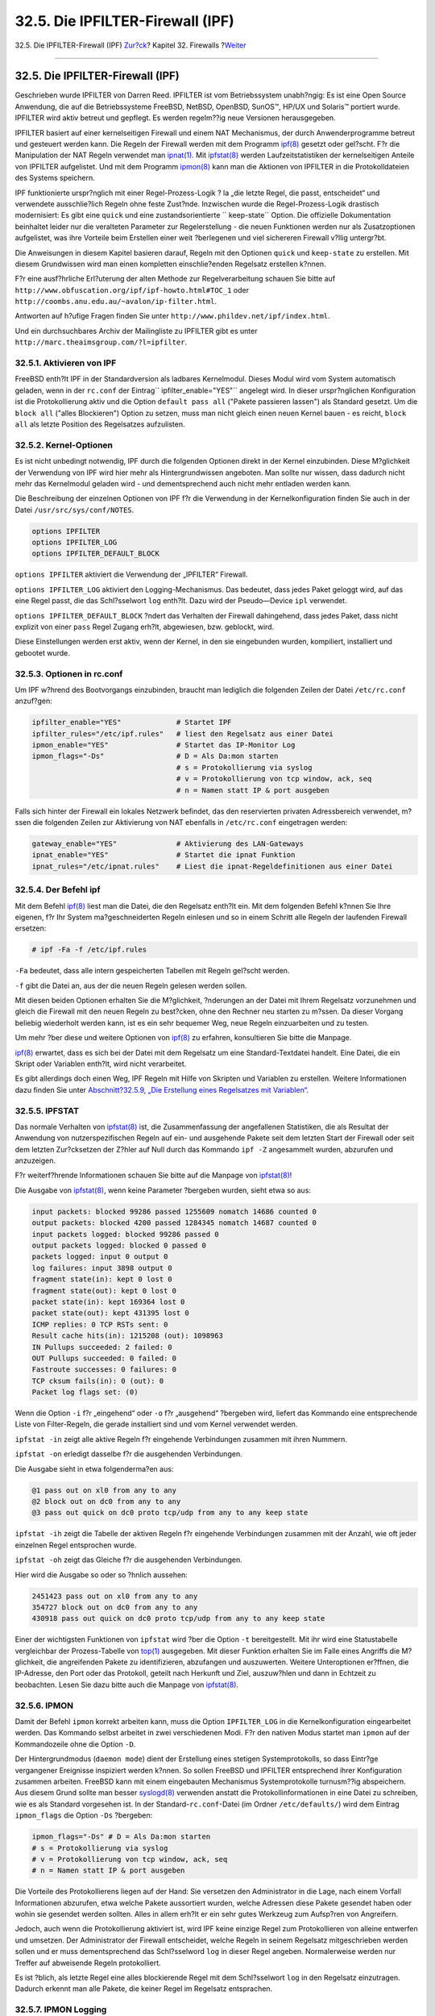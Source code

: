 =================================
32.5. Die IPFILTER-Firewall (IPF)
=================================

.. raw:: html

   <div class="navheader">

32.5. Die IPFILTER-Firewall (IPF)
`Zur?ck <firewalls-pf.html>`__?
Kapitel 32. Firewalls
?\ `Weiter <firewalls-ipfw.html>`__

--------------

.. raw:: html

   </div>

.. raw:: html

   <div class="sect1">

.. raw:: html

   <div class="titlepage" xmlns="">

.. raw:: html

   <div>

.. raw:: html

   <div>

32.5. Die IPFILTER-Firewall (IPF)
---------------------------------

.. raw:: html

   </div>

.. raw:: html

   </div>

.. raw:: html

   </div>

Geschrieben wurde IPFILTER von Darren Reed. IPFILTER ist vom
Betriebssystem unabh?ngig: Es ist eine Open Source Anwendung, die auf
die Betriebssysteme FreeBSD, NetBSD, OpenBSD, SunOS™, HP/UX und Solaris™
portiert wurde. IPFILTER wird aktiv betreut und gepflegt. Es werden
regelm??ig neue Versionen herausgegeben.

IPFILTER basiert auf einer kernelseitigen Firewall und einem NAT
Mechanismus, der durch Anwenderprogramme betreut und gesteuert werden
kann. Die Regeln der Firewall werden mit dem Programm
`ipf(8) <http://www.FreeBSD.org/cgi/man.cgi?query=ipf&sektion=8>`__
gesetzt oder gel?scht. F?r die Manipulation der NAT Regeln verwendet man
`ipnat(1) <http://www.FreeBSD.org/cgi/man.cgi?query=ipnat&sektion=1>`__.
Mit
`ipfstat(8) <http://www.FreeBSD.org/cgi/man.cgi?query=ipfstat&sektion=8>`__
werden Laufzeitstatistiken der kernelseitigen Anteile von IPFILTER
aufgelistet. Und mit dem Programm
`ipmon(8) <http://www.FreeBSD.org/cgi/man.cgi?query=ipmon&sektion=8>`__
kann man die Aktionen von IPFILTER in die Protokolldateien des Systems
speichern.

IPF funktionierte urspr?nglich mit einer Regel-Prozess-Logik ? la „die
letzte Regel, die passt, entscheidet“ und verwendete ausschlie?lich
Regeln ohne feste Zust?nde. Inzwischen wurde die Regel-Prozess-Logik
drastisch modernisiert: Es gibt eine ``quick`` und eine
zustandsorientierte ``       keep-state`` Option. Die offizielle
Dokumentation beinhaltet leider nur die veralteten Parameter zur
Regelerstellung - die neuen Funktionen werden nur als Zusatzoptionen
aufgelistet, was ihre Vorteile beim Erstellen einer weit ?berlegenen und
viel sichereren Firewall v?llig untergr?bt.

Die Anweisungen in diesem Kapitel basieren darauf, Regeln mit den
Optionen ``quick`` und ``keep-state`` zu erstellen. Mit diesem
Grundwissen wird man einen kompletten einschlie?enden Regelsatz
erstellen k?nnen.

F?r eine ausf?hrliche Erl?uterung der alten Methode zur
Regelverarbeitung schauen Sie bitte auf
``http://www.obfuscation.org/ipf/ipf-howto.html#TOC_1`` oder
``http://coombs.anu.edu.au/~avalon/ip-filter.html``.

Antworten auf h?ufige Fragen finden Sie unter
``http://www.phildev.net/ipf/index.html``.

Und ein durchsuchbares Archiv der Mailingliste zu IPFILTER gibt es unter
``http://marc.theaimsgroup.com/?l=ipfilter``.

.. raw:: html

   <div class="sect2">

.. raw:: html

   <div class="titlepage" xmlns="">

.. raw:: html

   <div>

.. raw:: html

   <div>

32.5.1. Aktivieren von IPF
~~~~~~~~~~~~~~~~~~~~~~~~~~

.. raw:: html

   </div>

.. raw:: html

   </div>

.. raw:: html

   </div>

FreeBSD enth?lt IPF in der Standardversion als ladbares Kernelmodul.
Dieses Modul wird vom System automatisch geladen, wenn in der
``rc.conf`` der Eintrag\ ``         ipfilter_enable="YES"`` angelegt
wird. In dieser urspr?nglichen Konfiguration ist die Protokollierung
aktiv und die Option ``default pass all`` ("Pakete passieren lassen")
als Standard gesetzt. Um die ``block all`` ("alles Blockieren") Option
zu setzen, muss man nicht gleich einen neuen Kernel bauen - es reicht,
``block all`` als letzte Position des Regelsatzes aufzulisten.

.. raw:: html

   </div>

.. raw:: html

   <div class="sect2">

.. raw:: html

   <div class="titlepage" xmlns="">

.. raw:: html

   <div>

.. raw:: html

   <div>

32.5.2. Kernel-Optionen
~~~~~~~~~~~~~~~~~~~~~~~

.. raw:: html

   </div>

.. raw:: html

   </div>

.. raw:: html

   </div>

Es ist nicht unbedingt notwendig, IPF durch die folgenden Optionen
direkt in der Kernel einzubinden. Diese M?glichkeit der Verwendung von
IPF wird hier mehr als Hintergrundwissen angeboten. Man sollte nur
wissen, dass dadurch nicht mehr das Kernelmodul geladen wird - und
dementsprechend auch nicht mehr entladen werden kann.

Die Beschreibung der einzelnen Optionen von IPF f?r die Verwendung in
der Kernelkonfiguration finden Sie auch in der Datei
``/usr/src/sys/conf/NOTES``.

.. code:: programlisting

    options IPFILTER
    options IPFILTER_LOG
    options IPFILTER_DEFAULT_BLOCK

``options IPFILTER`` aktiviert die Verwendung der „IPFILTER“ Firewall.

``options IPFILTER_LOG`` aktiviert den Logging-Mechanismus. Das
bedeutet, dass jedes Paket geloggt wird, auf das eine Regel passt, die
das Schl?sselwort ``log`` enth?lt. Dazu wird der Pseudo—Device ``ipl``
verwendet.

``options IPFILTER_DEFAULT_BLOCK`` ?ndert das Verhalten der Firewall
dahingehend, dass jedes Paket, dass nicht explizit von einer ``pass``
Regel Zugang erh?lt, abgewiesen, bzw. geblockt, wird.

Diese Einstellungen werden erst aktiv, wenn der Kernel, in den sie
eingebunden wurden, kompiliert, installiert und gebootet wurde.

.. raw:: html

   </div>

.. raw:: html

   <div class="sect2">

.. raw:: html

   <div class="titlepage" xmlns="">

.. raw:: html

   <div>

.. raw:: html

   <div>

32.5.3. Optionen in rc.conf
~~~~~~~~~~~~~~~~~~~~~~~~~~~

.. raw:: html

   </div>

.. raw:: html

   </div>

.. raw:: html

   </div>

Um IPF w?hrend des Bootvorgangs einzubinden, braucht man lediglich die
folgenden Zeilen der Datei ``/etc/rc.conf`` anzuf?gen:

.. code:: programlisting

    ipfilter_enable="YES"             # Startet IPF
    ipfilter_rules="/etc/ipf.rules"   # liest den Regelsatz aus einer Datei
    ipmon_enable="YES"                # Startet das IP-Monitor Log
    ipmon_flags="-Ds"                 # D = Als Da:mon starten
                                      # s = Protokollierung via syslog
                                      # v = Protokollierung von tcp window, ack, seq
                                      # n = Namen statt IP & port ausgeben
          

Falls sich hinter der Firewall ein lokales Netzwerk befindet, das den
reservierten privaten Adressbereich verwendet, m?ssen die folgenden
Zeilen zur Aktivierung von NAT ebenfalls in ``/etc/rc.conf`` eingetragen
werden:

.. code:: programlisting

    gateway_enable="YES"              # Aktivierung des LAN-Gateways
    ipnat_enable="YES"                # Startet die ipnat Funktion
    ipnat_rules="/etc/ipnat.rules"    # Liest die ipnat-Regeldefinitionen aus einer Datei
          

.. raw:: html

   </div>

.. raw:: html

   <div class="sect2">

.. raw:: html

   <div class="titlepage" xmlns="">

.. raw:: html

   <div>

.. raw:: html

   <div>

32.5.4. Der Befehl ipf
~~~~~~~~~~~~~~~~~~~~~~

.. raw:: html

   </div>

.. raw:: html

   </div>

.. raw:: html

   </div>

Mit dem Befehl
`ipf(8) <http://www.FreeBSD.org/cgi/man.cgi?query=ipf&sektion=8>`__
liest man die Datei, die den Regelsatz enth?lt ein. Mit dem folgenden
Befehl k?nnen Sie Ihre eigenen, f?r Ihr System ma?geschneiderten Regeln
einlesen und so in einem Schritt alle Regeln der laufenden Firewall
ersetzen:

.. code:: screen

    # ipf -Fa -f /etc/ipf.rules

``-Fa`` bedeutet, dass alle intern gespeicherten Tabellen mit Regeln
gel?scht werden.

``-f`` gibt die Datei an, aus der die neuen Regeln gelesen werden
sollen.

Mit diesen beiden Optionen erhalten Sie die M?glichkeit, ?nderungen an
der Datei mit Ihrem Regelsatz vorzunehmen und gleich die Firewall mit
den neuen Regeln zu best?cken, ohne den Rechner neu starten zu m?ssen.
Da dieser Vorgang beliebig wiederholt werden kann, ist es ein sehr
bequemer Weg, neue Regeln einzuarbeiten und zu testen.

Um mehr ?ber diese und weitere Optionen von
`ipf(8) <http://www.FreeBSD.org/cgi/man.cgi?query=ipf&sektion=8>`__ zu
erfahren, konsultieren Sie bitte die Manpage.

`ipf(8) <http://www.FreeBSD.org/cgi/man.cgi?query=ipf&sektion=8>`__
erwartet, dass es sich bei der Datei mit dem Regelsatz um eine
Standard-Textdatei handelt. Eine Datei, die ein Skript oder Variablen
enth?lt, wird nicht verarbeitet.

Es gibt allerdings doch einen Weg, IPF Regeln mit Hilfe von Skripten und
Variablen zu erstellen. Weitere Informationen dazu finden Sie unter
`Abschnitt?32.5.9, „Die Erstellung eines Regelsatzes mit
Variablen“ <firewalls-ipf.html#firewalls-ipf-rules-script>`__.

.. raw:: html

   </div>

.. raw:: html

   <div class="sect2">

.. raw:: html

   <div class="titlepage" xmlns="">

.. raw:: html

   <div>

.. raw:: html

   <div>

32.5.5. IPFSTAT
~~~~~~~~~~~~~~~

.. raw:: html

   </div>

.. raw:: html

   </div>

.. raw:: html

   </div>

Das normale Verhalten von
`ipfstat(8) <http://www.FreeBSD.org/cgi/man.cgi?query=ipfstat&sektion=8>`__
ist, die Zusammenfassung der angefallenen Statistiken, die als Resultat
der Anwendung von nutzerspezifischen Regeln auf ein- und ausgehende
Pakete seit dem letzten Start der Firewall oder seit dem letzten
Zur?cksetzen der Z?hler auf Null durch das Kommando ``ipf -Z``
angesammelt wurden, abzurufen und anzuzeigen.

F?r weiterf?hrende Informationen schauen Sie bitte auf die Manpage von
`ipfstat(8) <http://www.FreeBSD.org/cgi/man.cgi?query=ipfstat&sektion=8>`__!

Die Ausgabe von
`ipfstat(8) <http://www.FreeBSD.org/cgi/man.cgi?query=ipfstat&sektion=8>`__,
wenn keine Parameter ?bergeben wurden, sieht etwa so aus:

.. code:: screen

    input packets: blocked 99286 passed 1255609 nomatch 14686 counted 0
    output packets: blocked 4200 passed 1284345 nomatch 14687 counted 0
    input packets logged: blocked 99286 passed 0
    output packets logged: blocked 0 passed 0
    packets logged: input 0 output 0
    log failures: input 3898 output 0
    fragment state(in): kept 0 lost 0
    fragment state(out): kept 0 lost 0
    packet state(in): kept 169364 lost 0
    packet state(out): kept 431395 lost 0
    ICMP replies: 0 TCP RSTs sent: 0
    Result cache hits(in): 1215208 (out): 1098963
    IN Pullups succeeded: 2 failed: 0
    OUT Pullups succeeded: 0 failed: 0
    Fastroute successes: 0 failures: 0
    TCP cksum fails(in): 0 (out): 0
    Packet log flags set: (0)

Wenn die Option ``-i`` f?r „eingehend“ oder ``-o`` f?r „ausgehend“
?bergeben wird, liefert das Kommando eine entsprechende Liste von
Filter-Regeln, die gerade installiert sind und vom Kernel verwendet
werden.

``ipfstat -in`` zeigt alle aktive Regeln f?r eingehende Verbindungen
zusammen mit ihren Nummern.

``ipfstat -on`` erledigt dasselbe f?r die ausgehenden Verbindungen.

Die Ausgabe sieht in etwa folgenderma?en aus:

.. code:: screen

    @1 pass out on xl0 from any to any
    @2 block out on dc0 from any to any
    @3 pass out quick on dc0 proto tcp/udp from any to any keep state

``ipfstat -ih`` zeigt die Tabelle der aktiven Regeln f?r eingehende
Verbindungen zusammen mit der Anzahl, wie oft jeder einzelnen Regel
entsprochen wurde.

``ipfstat -oh`` zeigt das Gleiche f?r die ausgehenden Verbindungen.

Hier wird die Ausgabe so oder so ?hnlich aussehen:

.. code:: screen

    2451423 pass out on xl0 from any to any
    354727 block out on dc0 from any to any
    430918 pass out quick on dc0 proto tcp/udp from any to any keep state

Einer der wichtigsten Funktionen von ``ipfstat`` wird ?ber die Option
``-t`` bereitgestellt. Mit ihr wird eine Statustabelle vergleichbar der
Prozess-Tabelle von
`top(1) <http://www.FreeBSD.org/cgi/man.cgi?query=top&sektion=1>`__
ausgegeben. Mit dieser Funktion erhalten Sie im Falle eines Angriffs die
M?glichkeit, die angreifenden Pakete zu identifizieren, abzufangen und
auszuwerten. Weitere Unteroptionen er?ffnen, die IP-Adresse, den Port
oder das Protokoll, geteilt nach Herkunft und Ziel, auszuw?hlen und dann
in Echtzeit zu beobachten. Lesen Sie dazu bitte auch die Manpage von
`ipfstat(8) <http://www.FreeBSD.org/cgi/man.cgi?query=ipfstat&sektion=8>`__.

.. raw:: html

   </div>

.. raw:: html

   <div class="sect2">

.. raw:: html

   <div class="titlepage" xmlns="">

.. raw:: html

   <div>

.. raw:: html

   <div>

32.5.6. IPMON
~~~~~~~~~~~~~

.. raw:: html

   </div>

.. raw:: html

   </div>

.. raw:: html

   </div>

Damit der Befehl ``ipmon`` korrekt arbeiten kann, muss die Option
``IPFILTER_LOG`` in die Kernelkonfiguration eingearbeitet werden. Das
Kommando selbst arbeitet in zwei verschiedenen Modi. F?r den nativen
Modus startet man ``ipmon`` auf der Kommandozeile ohne die Option
``-D``.

Der Hintergrundmodus (``daemon mode``) dient der Erstellung eines
stetigen Systemprotokolls, so dass Eintr?ge vergangener Ereignisse
inspiziert werden k?nnen. So sollen FreeBSD und IPFILTER entsprechend
ihrer Konfiguration zusammen arbeiten. FreeBSD kann mit einem
eingebauten Mechanismus Systemprotokolle turnusm??ig abspeichern. Aus
diesem Grund sollte man besser
`syslogd(8) <http://www.FreeBSD.org/cgi/man.cgi?query=syslogd&sektion=8>`__
verwenden anstatt die Protokollinformationen in eine Datei zu schreiben,
wie es als Standard vorgesehen ist. In der Standard-\ ``rc.conf``-Datei
(im Ordner ``/etc/defaults/``) wird dem Eintrag ``ipmon_flags`` die
Option ``-Ds`` ?bergeben:

.. code:: programlisting

    ipmon_flags="-Ds" # D = Als Da:mon starten
    # s = Protokollierung via syslog
    # v = Protokollierung von tcp window, ack, seq
    # n = Namen statt IP & port ausgeben

Die Vorteile des Protokollierens liegen auf der Hand: Sie versetzen den
Administrator in die Lage, nach einem Vorfall Informationen abzurufen,
etwa welche Pakete aussortiert wurden, welche Adressen diese Pakete
gesendet haben oder wohin sie gesendet werden sollten. Alles in allem
erh?lt er ein sehr gutes Werkzeug zum Aufsp?ren von Angreifern.

Jedoch, auch wenn die Protokollierung aktiviert ist, wird IPF keine
einzige Regel zum Protokollieren von alleine entwerfen und umsetzen. Der
Administrator der Firewall entscheidet, welche Regeln in seinem
Regelsatz mitgeschrieben werden sollen und er muss dementsprechend das
Schl?sselword ``log`` in dieser Regel angeben. Normalerweise werden nur
Treffer auf abweisende Regeln protokolliert.

Es ist ?blich, als letzte Regel eine alles blockierende Regel mit dem
Schl?sselwort ``log`` in den Regelsatz einzutragen. Dadurch erkennt man
alle Pakete, die keiner Regel im Regelsatz entsprachen.

.. raw:: html

   </div>

.. raw:: html

   <div class="sect2">

.. raw:: html

   <div class="titlepage" xmlns="">

.. raw:: html

   <div>

.. raw:: html

   <div>

32.5.7. IPMON Logging
~~~~~~~~~~~~~~~~~~~~~

.. raw:: html

   </div>

.. raw:: html

   </div>

.. raw:: html

   </div>

Syslogd verwendet seine eigene Methode zum Sortieren der gesammtelten
Protokolldaten - spezielle Gruppierungen namens „facility“ und „level“.
IPMON verwendet im ``daemon``-Modus als „facility“ den Wert
``security``. Die folgenden „level“ k?nnen f?r eine genauere Trennung
der Protokolldaten verwendet werden:

.. code:: screen

    LOG_INFO - Alle zu protokollierenden Pakete
    LOG_NOTICE - Protokollierte Pakete, die passieren durften
    LOG_WARNING - Protokollierte Pakete, die blockiert wurden
    LOG_ERR - Protokollierte Pakete, deren Headerdaten nicht komplett vorlagen

Damit IPFILTER angewiesen werden kann, alle Protokolldaten in die Datei
``/var/log/ipfilter.log`` zu schreiben, muss diese erst erstellt werden.
Folgendes Kommando ?bernimmt diese Aufgabe:

.. code:: screen

    # touch /var/log/ipfilter.log

Die Funktionen von
`syslogd(8) <http://www.FreeBSD.org/cgi/man.cgi?query=syslogd&sektion=8>`__
werden durch Definition in der Datei ``/etc/syslog.conf`` gesteuert. In
dieser Datei kann sehr weitl?fig eingestellt werden, wie syslog mit den
Systemnachrichten umgehen soll, die ihm von Anwendungen wie IPF
?bergeben werden.

F?gen Sie folgende Definition in die Datei ``/etc/syslog.conf`` ein, um
die Protokollierung f?r IPF via ``syslog`` zu aktivieren:

.. code:: programlisting

    security.* /var/log/ipfilter.log

``security.*`` bedeutet, dass alle Nachrichten der Klasse ``security.*``
am angegebenen Ort (hier eine Datei) geschrieben werden sollen.

Um ?nderungen an der Datei ``/etc/syslog.conf`` zu aktivieren m?ssen Sie
den Rechner neu starten, oder den Befehl

.. code:: screen

    # /etc/rc.d/syslogd reload

ausf?hren.

Vergessen Sie nicht, ``/etc/newsyslog.conf`` anzupassen, damit die neuen
Protokolldateien, die eben konfiguriert wurden, auch in den
Rotationsturnus eingef?gt werden!

.. raw:: html

   </div>

.. raw:: html

   <div class="sect2">

.. raw:: html

   <div class="titlepage" xmlns="">

.. raw:: html

   <div>

.. raw:: html

   <div>

32.5.8. Die Formatierung der Logdatei
~~~~~~~~~~~~~~~~~~~~~~~~~~~~~~~~~~~~~

.. raw:: html

   </div>

.. raw:: html

   </div>

.. raw:: html

   </div>

Nachrichten, die durch ``ipmon`` erzeugt werden, bestehen aus durch
Leerstellen getrennten Datenfeldern. Folgende Felder sind in allen
Nachrichten enthalten:

.. raw:: html

   <div class="orderedlist">

#. Das Datum der Paketerstellung.

#. Die Uhrzeit der Paketerstellung in der Form ``HH:MM:SS.F``, mit
   Stunden, Minuten, Sekunden und Sekundenbruchteilen, wobei letztere
   mehrere Stellen lang sein k?nnen.

#. Der Name der Schnittstelle, die das Paket verarbeitet hat, bspw.
   ``dc0``.

#. Die Gruppe und die Nummer der angewandten Regel, bspw. ``@0:17``.

#. Die ausgef?hrte Aktion: p f?r ``passed`` (zugelassen), b f?r
   blockiert, S f?r ``short packet`` (unvollst?ndiger Header), n f?r
   ``no match`` (gar keine Regel wurde ber?hrt) und L f?r Log-Regel. Die
   Reihe, in der die Flags angezeigt werden ist: S, p, b, n, L. Ein gro?
   geschriebenes P oder B bedeutet, dass das Paket aufgrund einer
   globalen Einstellung protokolliert wurde und nicht wegen einer
   einzelnen Regel.

#. Die Adressen. Diese bestehen aus drei Feldern: Der Quelladresse mit
   Port (getrennt durch ein Komma), dem Symbol „->“ und der Zieladresse.
   Also bspw. ``209.53.15.22,80 -> 198.64.221.18,1722``.

#. ``PR`` gefolgt vom Namen eines Netzwerk-Protokolls oder dessen
   Nummer. Bspw. ``PR tcp``.

#. ``len`` gefolgt von der L?nge des Headers und der Gesamtl?nge des
   Paketes, beispielsweise ``len 20 40``.

.. raw:: html

   </div>

Wenn es sich um ein TCP-Paket handelt, wird ein weiteres Feld, beginnend
mit einem Querstrich und gefolgt von Buchstaben, die den gesetzten Flags
entsprechen, angezeigt. Lesen Sie bitte die Manpage
`ipmon(8) <http://www.FreeBSD.org/cgi/man.cgi?query=ipmon&sektion=8>`__
f?r eine Liste der Buchstaben und deren Bedeutungen.

Falls das Paket ein ICMP-Paket ist, werden zwei Felder am Ende
hinzugef?gt - das erstere ist immer „ICMP“, das zweite enth?lt die
ICMP-Nachricht und den Nachrichtentyp, getrennt durch einen
Schr?gstrich. ``ICMP 3/3`` steht beispielsweise f?r „Port nicht
erreichbar“.

.. raw:: html

   </div>

.. raw:: html

   <div class="sect2">

.. raw:: html

   <div class="titlepage" xmlns="">

.. raw:: html

   <div>

.. raw:: html

   <div>

32.5.9. Die Erstellung eines Regelsatzes mit Variablen
~~~~~~~~~~~~~~~~~~~~~~~~~~~~~~~~~~~~~~~~~~~~~~~~~~~~~~

.. raw:: html

   </div>

.. raw:: html

   </div>

.. raw:: html

   </div>

Erfahrenere IPF Anwender erstellen sich eine Datei, die die Regeln
enth?lt und gestalten diese als ein Skript, in dem Variablen verwendet
werden. Der wichtigste Vorteil besteht darin, dass man lediglich den
Wert der Variablen anpassen muss und diese, sobald das Skript gestartet
wird, durch die entsprechenden Werte ersetzt und die Regeln entsprechend
formuliert werden. In Skripten kann man so h?ufig verwendete Werte
einfach als Variable in mehreren Regeln zuweisen. Am folgenden Beispiel
soll das verdeutlicht werden.

Die Syntax dieses Skriptes ist kompatibel mit den Shells
`sh(1) <http://www.FreeBSD.org/cgi/man.cgi?query=sh&sektion=1>`__,
`csh(1) <http://www.FreeBSD.org/cgi/man.cgi?query=csh&sektion=1>`__ und
`tcsh(1) <http://www.FreeBSD.org/cgi/man.cgi?query=tcsh&sektion=1>`__.

Variablen beginnen mit einem Dollar-Zeichen: ``$Variablenname``. Im
Beispiel unten steht ``$oif`` f?r die Variable, in der der Name der
Schnittstelle abgelegt wird, ?ber die der Verkehr nach au?en erfolgt.

In Variablenzuweisungen fehlt das beginnende $-Zeichen. Alleine der Name
der Variable wird angegeben, gefolgt von einem Gleichheitszeichen, und
dem Wert, der der Variablen zugewiesen werden soll. Dieser muss in
doppelten Anf?hrungszeichen (``""``) stehen. Also folgt eine Zuweisung
dem Schema ``Variablenname = "Wert"``.

.. code:: programlisting

    ############# Start of IPF rules script ########################

    oif="dc0"            # Name der Internet-Schnittstelle
    odns="192.0.2.11"    # IP des DNS-Servers unseres ISPs
    myip="192.0.2.7"     # die statische IP, die uns der ISP zugeteilt hat
    ks="keep state"
    fks="flags S keep state"

    # Sie haben die Wahl, aus diesem Skript eine eigene
    # /etc/ipf.rules erstellen zu lassen oder es einfach
    # direkt als Skript laufen zu lassen.
    #
    # Entfernen Sie dazu das eine Kommentarzeichen
    # und kommentieren Sie die andere Zeile aus!
    #
    # 1) Diese Zeile verwenden Sie zur Erstellung von /etc/ipf.rules
    #cat > /etc/ipf.rules << EOF
    #
    # 2) Diese Zeile, wenn Sie direkt mit dem Skript arbeiten wollen
    /sbin/ipf -Fa -f - << EOF

    # Erlaubnis ausgehenden Verkehrs an den Nameserver des ISPs
    pass out quick on $oif proto tcp from any to $odns port = 53 $fks
    pass out quick on $oif proto udp from any to $odns port = 53 $ks

    # Erlaubnis ausgehenden unsicheren www-Verkehrs
    pass out quick on $oif proto tcp from $myip to any port = 80 $fks

    # Erlaubnis ausgehenden sicheren www-Verkehrs https via TLS SSL
    pass out quick on $oif proto tcp from $myip to any port = 443 $fks
    EOF
    ################## End of IPF rules script ########################

Das ist schon alles. Die Regeln selbst sind im Beispiel nicht so wichtig
- achten Sie auf die Anwendung der Variablenzuweisung am Anfang und die
Verwendung der Variablen im Skript. Falls das obige Beispiel in einer
Datei namens ``/etc/ipf.rules.script`` gespeichert wurde, k?nnen die
Regeln mit folgenden Kommando neu geladen werden:

.. code:: screen

    # sh /etc/ipf.rules.script

Es gibt ein Problem mit Regelsatz-Dateien, die Variablen verwenden: IPF
kann mit Variablen nichts anfangen - und kann derartige Skripte nicht
direkt einlesen.

Unser kleines Skript kann daher nur auf eine der beiden folgenden Weisen
verwendet werden:

.. raw:: html

   <div class="itemizedlist">

-  Entfernen Sie das Kommentarzeichen der Zeile, die mit ``cat``
   beginnt. Kommentieren Sie die Zeile aus, die mit ``/sbin/ipf``
   beginnt. Schreiben Sie die Zeile ``ipfilter_enable="YES"`` in die
   Datei ``/etc/rc.conf`` und rufen Sie dann das Skript auf, um
   ``/etc/ipf.rules`` zu erstellen oder zu erneuern.

-  Deaktivieren Sie IPFILTER in den Systemstart-Skripten, indem Sie die
   Zeile ``ipfilter_enable="NO"`` in die Datei ``/etc/rc.conf``
   eintragen (was auch der Standard-Einstellung entspricht).

   F?gen Sie ein Skript ?hnlich dem folgenden in Ihr Verzeichnis
   ``/usr/local/etc/rc.d/``. Es sinnvoll, dem Skript einen
   offensichtlichen Namen zu geben, wie etwa ``ipf.loadrules.sh``. Die
   Endung ``.sh`` ist dabei verbindlich.

   .. code:: programlisting

       #!/bin/sh
       sh /etc/ipf.rules.script

   Die Zugriffsrechte f?r die Datei, die das Skript enth?lt, m?ssen f?r
   den Eigent?mer ``root`` auf Lesen, Schreiben und Ausf?hren gesetzt
   werden.

   .. code:: screen

       # chmod 700 /usr/local/etc/rc.d/ipf.loadrules.sh

.. raw:: html

   </div>

Wenn nun Ihr System startet, werden Ihre IPF-Regeln geladen.

.. raw:: html

   </div>

.. raw:: html

   <div class="sect2">

.. raw:: html

   <div class="titlepage" xmlns="">

.. raw:: html

   <div>

.. raw:: html

   <div>

32.5.10. IPF Regels?tze
~~~~~~~~~~~~~~~~~~~~~~~

.. raw:: html

   </div>

.. raw:: html

   </div>

.. raw:: html

   </div>

Ein Regelsatz ist eine Gruppe von IPF-Regeln, die anhand der Werte eines
Netzwerkpaketes entscheiden, ob dieses Paket durchgelassen oder
blockiert wird. Der Austausch von Paketen erfolgt immer zweiseitig in
Form einer sogenannten Session. Der Regelsatz der Firewall verarbeitet
sowohl die eingehenden Pakete aus dem ?ffentlichen Internet als auch die
Pakete, die vom System als Antwort auf die Ersteren gesendet werden.
Jeder Dienst, der via TCP/IP arbeitet, zum Beispiel ``telnet``, ``www``
oder ``mail``, ist vordefiniert durch sein Protokoll und seinen
privilegierten Port, an dem er auf Anfragen wartet und reagieren kann.
Pakete, die gezielt einen Dienst ansprechen sollen, werden von einem
unprivilegierten Port des Senders an einen konkreten privilegierten Port
des Zielsystems geschickt. Alle genannten Parameter (Ports, Adressen
usw.) k?nnen als Auswahlkriterien zum erstellen von Regeln eingesetzt
werden, die Dienste erlauben oder blockieren.

IPF wurde urspr?nglich mit einer Regel-Prozess-Logik geschrieben, die
ausschlie?lich statusfreie Regeln zulie? und nach dem Prinzip „die
letzte Regel, die passt, entscheidet“ arbeitete. Mit der Zeit erhielt
IPF eine ``quick`` Option sowie ``keep-state`` Option f?r die Anwendung
von zustandsorientierten Regeln, was die Regel-Prozess-Logik signifikant
modernisierte.

Die Anweisungen in diesem Kapitel basieren auf der Verwendung von
Regeln, die diese beiden neuen Optionen verarbeiten. Dies ist das
Framework zur Entwicklung eines Firewallregelsatzes.

.. raw:: html

   <div class="warning" xmlns="">

Warnung:
~~~~~~~~

Wenn Sie mit einer Firewall arbeiten, seien Sie *sehr vorsichtig*. Durch
wenige Einstellungen k?nnen Sie sich aus Ihrem System *aussperren*. Wenn
Sie auf der sicheren Seite sein wollen, f?hren Sie die
Firewall-Konfiguration direkt am entsprechenden Ger?t aus und nicht ?ber
eine Netzwerkverbindung wie bspw. ssh.

.. raw:: html

   </div>

.. raw:: html

   </div>

.. raw:: html

   <div class="sect2">

.. raw:: html

   <div class="titlepage" xmlns="">

.. raw:: html

   <div>

.. raw:: html

   <div>

32.5.11. IPF Regel-Syntax
~~~~~~~~~~~~~~~~~~~~~~~~~

.. raw:: html

   </div>

.. raw:: html

   </div>

.. raw:: html

   </div>

Die Syntax zur Erstellung der Regeln, die hier vorgestellt wird, ist
dahingehend vereinfacht worden, dass sie ausschliesslich auf den
modernen Regelkontext, mit statusbehafteten Regeln und einer „die erste
Regel, die passt, gewinnt“-Logik, zur?ckgreift. Um alles ?ber die
veraltete Syntax zu erfahren, lesen Sie bitte die Man-Page von
`ipf(8) <http://www.FreeBSD.org/cgi/man.cgi?query=ipf&sektion=8>`__.

Ein ``#``-Zeichen markiert den Beginn eines Kommentars. Es darf nach
nach einer Regel stehen oder als erstes Zeichen einer Zeile. Leere
Zeilen werden von der Regel-Prozess-Logik ignoriert.

Regeln enthalten Schl?sselw?rter. Diese Schl?sselw?rter m?ssen in einer
bestimmten Reihenfolge von links nach rechts in einer Zeile erscheinen.
Als solche identifizierte Schl?sselw?rter werden fett wiedergegeben.
Einige Schl?sselw?rter haben Unteroptionen, die wiederum selbst
Schl?sselw?rter sein und ebenfalls weiter Unteroptionen einschlie?en
k?nnen.

*``ACTION IN-OUT OPTIONS SELECTION STATEFUL PROTO         SRC_ADDR,DST_ADDR OBJECT PORT_NUM TCP_FLAG         STATEFUL``*

*``ACTION``* = block \| pass

*``IN-OUT``* = in \| out

*``OPTIONS``* = log \| quick \| on interface-name

*``SELECTION``* = proto value \| source/destination IP \| port = number
\| flags flag-value

*``PROTO``* = tcp/udp \| udp \| tcp \| icmp

*``SRC_ADD,DST_ADDR``* = all \| from object to object

*``OBJECT``* = IP address \| any

*``PORT_NUM``* = port number

*``TCP_FLAG``* = S

*``STATEFUL``* = keep state

.. raw:: html

   <div class="sect3">

.. raw:: html

   <div class="titlepage" xmlns="">

.. raw:: html

   <div>

.. raw:: html

   <div>

32.5.11.1. ACTION
^^^^^^^^^^^^^^^^^

.. raw:: html

   </div>

.. raw:: html

   </div>

.. raw:: html

   </div>

Die „ACTION“ bestimmt, was mit dem Paket passieren soll, wenn der Rest
der Regel zutrifft. Dieser Teil muss f?r jede Regel angegeben werden.

Das Schl?sselwort ``block`` gibt an, dass das Paket verfallen soll, wenn
die Auswahlparameter zutreffen.

Das Schl?sselwort ``pass`` gibt an, dass das Paket durch die Firewall
durchgelassen werden soll, wenn die Auswahlparameter zutreffen.

.. raw:: html

   </div>

.. raw:: html

   <div class="sect3">

.. raw:: html

   <div class="titlepage" xmlns="">

.. raw:: html

   <div>

.. raw:: html

   <div>

32.5.11.2. IN-OUT
^^^^^^^^^^^^^^^^^

.. raw:: html

   </div>

.. raw:: html

   </div>

.. raw:: html

   </div>

Ebenfalls verbindlich ist die Angabe, welchen Teil der Verbindung, Ein-
oder Ausgang, die Regel beeinflussen soll. Das n?chste Schl?sselwort
muss daher entweder ``in``, f?r eingehend, oder ``out``, f?r ausgehend,
lauten - oder die Regel wird aufgrund eines Syntaxfehlers nicht
umgesetzt.

``in`` bedeutet, dass diese Regel auf eingehende Pakete angewendet wird,
die gerade an der dem ?ffentlichen Internet zugewandten Schnittstelle
empfangen wurden.

``out`` bedeutet, das diese Regel auf ausgehende Pakete angewendet wird,
also Pakete die gerade gesendet werden und deren Zieladresse im
?ffentlichen Internet liegt.

.. raw:: html

   </div>

.. raw:: html

   <div class="sect3">

.. raw:: html

   <div class="titlepage" xmlns="">

.. raw:: html

   <div>

.. raw:: html

   <div>

32.5.11.3. OPTIONS
^^^^^^^^^^^^^^^^^^

.. raw:: html

   </div>

.. raw:: html

   </div>

.. raw:: html

   </div>

.. raw:: html

   <div class="note" xmlns="">

Anmerkung:
~~~~~~~~~~

Die Optionen m?ssen in der hier aufgef?hrten Reihenfolge verwendet
werden.

.. raw:: html

   </div>

``log`` bestimmt, dass die Kopfdaten des Paketes an die
Systemschnittstelle
`ipl(4) <http://www.FreeBSD.org/cgi/man.cgi?query=ipl&sektion=4>`__
geschrieben werden sollen. Genaueres dazu weiter unten im Abschnitt
LOGGING.

``quick`` bestimmt, dass, *wenn* die Auswahlkriterien der Regel auf das
Paket zutreffen, keine weiteren Regeln ausgewertet werden. So vermeidet
man das Abarbeiten des gesamten Regelsatzes. Diese Option ist eine
verbindliche Vorraussetzung der modernen Regel-Prozess-Logik.

``on`` bestimmt den Namen der Schnittstelle, der als Auswahlkriterium
hinzugef?gt werden soll. Die Namen aller verf?gbaren Schnittstellen
werden durch den Befehl
`ifconfig(8) <http://www.FreeBSD.org/cgi/man.cgi?query=ifconfig&sektion=8>`__
angezeigt. wenn man diese Option verwendet, passt die Regeln nur auf
Pakete, die durch diese Schnittstelle empfangen (``in``) oder gesendet
(``out``) wurden. F?r die modernisierte Regel-Prozess-Logik ist die
Verwendung dieser Option verbindlich.

Wenn ein Paket protokolliert wird, werden die Kopfdaten in die
Pseudo-Schnittstelle
`ipl(4) <http://www.FreeBSD.org/cgi/man.cgi?query=ipl&sektion=4>`__
geschrieben. Folgende Parameter k?nnen zus?tzlich ?bergeben werden,
m?ssen dazu aber direkt nach dem Schl?sselwort ``log`` und in gleicher
Reihenfolge stehen:

``body`` bestimmt, dass die ersten 128 Bytes des Paketinhaltes
zus?tzlich zu den Kopfdaten protokolliert werden.

``first`` trifft nur zu, wenn das Schl?sselwort ``log`` zusammen mit
``keep-state`` verwendet wird. Es bestimmt, dass nur das ausl?sende
Paket protokolliert wird und nicht jedes weitere Paket, dass von der
gespeicherten Status-Regel betroffen ist.

.. raw:: html

   </div>

.. raw:: html

   <div class="sect3">

.. raw:: html

   <div class="titlepage" xmlns="">

.. raw:: html

   <div>

.. raw:: html

   <div>

32.5.11.4. SELECTION
^^^^^^^^^^^^^^^^^^^^

.. raw:: html

   </div>

.. raw:: html

   </div>

.. raw:: html

   </div>

Die Schl?sselw?rter, die in diesem Abschnitt vorgestellt werden, dienen
zur Beschreibung von Attributen, anhand derer gepr?ft und entschieden
wird, ob eine Regel zutrifft oder nicht. Es gibt ein Schl?sselwort, und
das hat mehrere Optionen, von denen eine ausgew?hlt werden muss. Die
folgenden allgemeinen Attribute k?nnen beliebig zum Erstellen einer
Regel verwendet werden, allerdings nur in der vorgestellten Reihenfolge:

.. raw:: html

   </div>

.. raw:: html

   <div class="sect3">

.. raw:: html

   <div class="titlepage" xmlns="">

.. raw:: html

   <div>

.. raw:: html

   <div>

32.5.11.5. PROTO
^^^^^^^^^^^^^^^^

.. raw:: html

   </div>

.. raw:: html

   </div>

.. raw:: html

   </div>

``proto`` ist das Schl?sselwort f?r das im Paket angewendete Protokoll.
Als Option ein Protokoll aus Auswahlkriterium ?bergeben. Diese Option
ist verbindlich, wenn man die moderne Regel-Prozess-Logik verwendet.

``tcp/udp | udp | tcp | icmp`` oder irgendein Protokollname, der in der
Datei ``/etc/protocols`` zu finden ist, kann ?bergeben werden. Au?erdem
kann das Schl?sselwort ``tcp/udp`` verwendet werden, wenn sowohl TCP als
auch UDP von der Regel betroffen sein sollen. Dieses Schl?sselwort wurde
eingef?hrt, um Duplikate sonst identischer Regeln zu vermeiden.

.. raw:: html

   </div>

.. raw:: html

   <div class="sect3">

.. raw:: html

   <div class="titlepage" xmlns="">

.. raw:: html

   <div>

.. raw:: html

   <div>

32.5.11.6. SRC\_ADDR/DST\_ADDR
^^^^^^^^^^^^^^^^^^^^^^^^^^^^^^

.. raw:: html

   </div>

.. raw:: html

   </div>

.. raw:: html

   </div>

Das Schl?sselwort ``all`` ist ein Synonym f?r „from any to any“ ohne
weitere Auswahlkriterien.

``from src to dst``: Die Schl?sselw?rter ``from`` und ``to`` dienen zur
Angabe von Quelle und Ziel in Form von IP-Adressen oder -Bereichen.
Innerhalb einer Regel muss immer beides angegeben werden. Statt einer
Adresse kann auch das Schl?sselwort ``any`` ?bergeben werden, das f?r
jede beliebige IP-Adresse steht. Zum Beispiel: ``from any to any`` oder
``from 0.0.0.0/0 to any`` oder ``from any to 0.0.0.0/0`` oder
``from 0.0.0.0 to any`` oder ``from any to 0.0.0.0`` bedeuten alle das
Gleiche.

IP-Bereiche k?nnen nur in der CIDR-Notation angegeben werden. Der Port
`net-mgmt/ipcalc <http://www.freebsd.org/cgi/url.cgi?ports/net-mgmt/ipcalc/pkg-descr>`__
hilft Ihnen bei der Berechnung der richtigen Angaben. Weiterf?hrende
Informationen zu CIDR finden Sie auf der Webseite von
```ipcalc`` <http://www.rfc-editor.org/rfc/rfc1519.txt>`__.

.. raw:: html

   </div>

.. raw:: html

   <div class="sect3">

.. raw:: html

   <div class="titlepage" xmlns="">

.. raw:: html

   <div>

.. raw:: html

   <div>

32.5.11.7. PORT
^^^^^^^^^^^^^^^

.. raw:: html

   </div>

.. raw:: html

   </div>

.. raw:: html

   </div>

Wenn ein Port als Auswahlkriterium ?bergeben wurde, bei Quelle und/oder
Ziel, wird er nur bei TCP und UDP Paketen verwendet. Angegeben werden
kann entweder die Portnummer oder der Dienstname aus ``/etc/services``.
Die Verwendung der Portoption mit dem ``to``-Objekt ist verbindlich f?r
die Verwendung der modernisierten Regel-Prozess-Logik. Ein Beispiel f?r
die Filterung Paketen von allen Quell-IPs mit beliebiger Portnummer auf
beliebige Ziel-IPs mit der Portnummer 80 (dem ``www``-Port):
``from any to any port = 80``.

Einfache Portvergleiche k?nnen auf verschiedenen Wegen erfolgen. Mehrere
Vergleichsoperatoren stehen daf?r zur Verf?gung. Genauso k?nnen Bereiche
angegeben werden.

port "=" \| "!=" \| "<" \| ">" \| "<=" \| ">=" \| "eq" \| "ne" \| "lt"
\| "gt" \| "le" \| "ge".

Um einen Bereich anzugeben: port "<>" \| "><"

.. raw:: html

   <div class="warning" xmlns="">

Warnung:
~~~~~~~~

Genau wie die Trefferspezifikation f?r Quelle und Ziel sind auch die
beiden folgenden Parameter obligatorisch bei der Verwendung der modernen
Regel-Prozess-Logik.

.. raw:: html

   </div>

.. raw:: html

   </div>

.. raw:: html

   <div class="sect3">

.. raw:: html

   <div class="titlepage" xmlns="">

.. raw:: html

   <div>

.. raw:: html

   <div>

32.5.11.8. TCP\_FLAG
^^^^^^^^^^^^^^^^^^^^

.. raw:: html

   </div>

.. raw:: html

   </div>

.. raw:: html

   </div>

Flags spielen nur beim Filtern von TCP eine Rolle. Die Buchstaben
entsprechen jeweils einem m?glichen Flag, dass in den Kopfdaten der
TCP-Pakete geprueft werden soll.

Die moderne Regel-Prozess-Logik verwendet den Parameter ``flags S`` um
eine Anfrage zum Start einer TCP-Session zu identifizieren.

.. raw:: html

   </div>

.. raw:: html

   <div class="sect3">

.. raw:: html

   <div class="titlepage" xmlns="">

.. raw:: html

   <div>

.. raw:: html

   <div>

32.5.11.9. STATEFUL
^^^^^^^^^^^^^^^^^^^

.. raw:: html

   </div>

.. raw:: html

   </div>

.. raw:: html

   </div>

``keep state`` zeigt bei einer Passage-Regel an, dass f?r alle Pakete,
die die Selektion erfolgreich durchlaufen, ``Stateful Filtering``
eingerichtet werden soll.

.. raw:: html

   <div class="note" xmlns="">

Anmerkung:
~~~~~~~~~~

Diese Option ist obligatorisch f?r die Verwendung der modernen
Prozess-Regel-Logik.

.. raw:: html

   </div>

.. raw:: html

   </div>

.. raw:: html

   </div>

.. raw:: html

   <div class="sect2">

.. raw:: html

   <div class="titlepage" xmlns="">

.. raw:: html

   <div>

.. raw:: html

   <div>

32.5.12. Stateful Filtering
~~~~~~~~~~~~~~~~~~~~~~~~~~~

.. raw:: html

   </div>

.. raw:: html

   </div>

.. raw:: html

   </div>

Stateful filtering treats traffic as a bi-directional exchange of
packets comprising a session conversation. When activated, keep-state
dynamically generates internal rules for each anticipated packet being
exchanged during the bi-directional session conversation. It has
sufficient matching capabilities to determine if the session
conversation between the originating sender and the destination are
following the valid procedure of bi-directional packet exchange. Any
packets that do not properly fit the session conversation template are
automatically rejected as impostors.

Keep state will also allow ICMP packets related to a TCP or UDP session
through. So if you get ICMP type 3 code 4 in response to some web
surfing allowed out by a keep state rule, they will be automatically
allowed in. Any packet that IPF can be certain is part of an active
session, even if it is a different protocol, will be let in.

What happens is:

Packets destined to go out through the interface connected to the public
Internet are first checked against the dynamic state table. If the
packet matches the next expected packet comprising an active session
conversation, then it exits the firewall and the state of the session
conversation flow is updated in the dynamic state table. Packets that do
not belong to an already active session, are simply checked against the
outbound ruleset.

Packets coming in from the interface connected to the public Internet
are first checked against the dynamic state table. If the packet matches
the next expected packet comprising an active session conversation, then
it exits the firewall and the state of the session conversation flow is
updated in the dynamic state table. Packets that do not belong to an
already active session, are simply checked against the inbound ruleset.

When the conversation completes it is removed from the dynamic state
table.

Stateful filtering allows you to focus on blocking/passing new sessions.
If the new session is passed, all its subsequent packets will be allowed
through automatically and any impostors automatically rejected. If a new
session is blocked, none of its subsequent packets will be allowed
through. Stateful filtering has technically advanced matching abilities
capable of defending against the flood of different attack methods
currently employed by attackers.

.. raw:: html

   </div>

.. raw:: html

   <div class="sect2">

.. raw:: html

   <div class="titlepage" xmlns="">

.. raw:: html

   <div>

.. raw:: html

   <div>

32.5.13. Inclusive Ruleset Example
~~~~~~~~~~~~~~~~~~~~~~~~~~~~~~~~~~

.. raw:: html

   </div>

.. raw:: html

   </div>

.. raw:: html

   </div>

The following ruleset is an example of how to code a very secure
inclusive type of firewall. An inclusive firewall only allows services
matching ``pass`` rules through, and blocks all others by default.
Firewalls intended to protect other machines, also called „network
firewalls“, should have at least two interfaces, which are generally
configured to trust one side (the LAN) and not the other (the public
Internet). Alternatively, a firewall might be configured to protect only
the system it is running on—this is called a „host based firewall“, and
is particularly appropriate for servers on an untrusted network.

All UNIX? flavored systems including FreeBSD are designed to use
interface ``lo0`` and IP address ``127.0.0.1`` for internal
communication within the operating system. The firewall rules must
contain rules to allow free unmolested movement of these special
internally used packets.

The interface which faces the public Internet is the one to place the
rules that authorize and control access of the outbound and inbound
connections. This can be your user PPP ``tun0`` interface or your NIC
that is connected to your DSL or cable modem.

In cases where one or more NICs are cabled to private network segments,
those interfaces may require rules to allow packets originating from
those LAN interfaces transit to each other and/or to the outside
(Internet).

The rules should be organized into three major sections: first trusted
interfaces, then the public interface outbound, and last the public
untrusted interface inbound.

The rules in each of the public interface sections should have the most
frequently matched rules placed before less commonly matched rules, with
the last rule in the section blocking and logging all packets on that
interface and direction.

The Outbound section in the following ruleset only contains ``pass``
rules which contain selection values that uniquely identify the service
that is authorized for public Internet access. All the rules have the
``quick``, ``on``, ``proto``, ``port``, and ``keep state`` options set.
The ``proto     tcp`` rules have the ``flag`` option included to
identify the session start request as the triggering packet to activate
the stateful facility.

The Inbound section has all the blocking of undesirable packets first,
for two different reasons. The first is that malicious packets may be
partial matches for legitimate traffic. These packets have to be
discarded rather than allowed in, based on their partial matches against
``allow`` rules. The second reason is that known and uninteresting
rejects may be blocked silently, rather than being caught and logged by
the last rules in the section. The final rule in each section, blocks
and logs all packets and can be used to create the legal evidence needed
to prosecute the people who are attacking your system.

Another thing that should be taken care of, is to ensure there is no
response returned for any of the undesirable traffic. Invalid packets
should just get dropped and vanish. This way the attacker has no
knowledge if his packets have reached your system. The less the
attackers can learn about your system, the more time they must invest
before actually doing something bad. Rules that include a ``log first``
option, will only log the event the first time they are triggered. This
option is included in the sample ``nmap OS fingerprint`` rule. The
`security/nmap <http://www.freebsd.org/cgi/url.cgi?ports/security/nmap/pkg-descr>`__
utility is commonly used by attackers who attempt to identify the
operating system of your server.

Any time there are logged messages on a rule with the ``log first``
option, an ``ipfstat -hio`` command should be executed to evaluate how
many times the rule has actually matched. Large number of matches
usually indicate that the system is being flooded (i.e.: under attack).

The ``/etc/services`` file may be used to lookup unknown port numbers.
Alternatively, visit
``http://en.wikipedia.org/wiki/List_of_TCP_and_UDP_port_numbers`` and do
a port number lookup to find the purpose of a particular port number.

Check out this link for port numbers used by Trojans
``http://www.sans.org/security-resources/idfaq/oddports.php``.

The following ruleset creates a complete and very secure ``inclusive``
type of firewall ruleset that has been tested on production systems. It
can be easily modified for your own system. Just comment out any
``pass`` rules for services that should not be authorized.

To avoid logging unwanted messages, just add a ``block`` rule in the
inbound section.

The ``dc0`` interface name has to be changed in every rule to the real
interface name of the NIC card that connects your system to the public
Internet. For user PPP it would be ``tun0``.

Add the following statements to ``/etc/ipf.rules``:

.. code:: programlisting

    #################################################################
    # No restrictions on Inside LAN Interface for private network
    # Not needed unless you have LAN
    #################################################################

    #pass out quick on xl0 all
    #pass in quick on xl0 all

    #################################################################
    # No restrictions on Loopback Interface
    #################################################################
    pass in quick on lo0 all
    pass out quick on lo0 all

    #################################################################
    # Interface facing Public Internet (Outbound Section)
    # Match session start requests originating from behind the
    # firewall on the private network
    # or from this gateway server destined for the public Internet.
    #################################################################

    # Allow out access to my ISP's Domain name server.
    # xxx must be the IP address of your ISP's DNS.
    # Dup these lines if your ISP has more than one DNS server
    # Get the IP addresses from /etc/resolv.conf file
    pass out quick on dc0 proto tcp from any to xxx port = 53 flags S keep state
    pass out quick on dc0 proto udp from any to xxx port = 53 keep state

    # Allow out access to my ISP's DHCP server for cable or DSL networks.
    # This rule is not needed for 'user ppp' type connection to the
    # public Internet, so you can delete this whole group.
    # Use the following rule and check log for IP address.
    # Then put IP address in commented out rule & delete first rule
    pass out log quick on dc0 proto udp from any to any port = 67 keep state
    #pass out quick on dc0 proto udp from any to z.z.z.z port = 67 keep state


    # Allow out non-secure standard www function
    pass out quick on dc0 proto tcp from any to any port = 80 flags S keep state

    # Allow out secure www function https over TLS SSL
    pass out quick on dc0 proto tcp from any to any port = 443 flags S keep state

    # Allow out send & get email function
    pass out quick on dc0 proto tcp from any to any port = 110 flags S keep state
    pass out quick on dc0 proto tcp from any to any port = 25 flags S keep state

    # Allow out Time
    pass out quick on dc0 proto tcp from any to any port = 37 flags S keep state

    # Allow out nntp news
    pass out quick on dc0 proto tcp from any to any port = 119 flags S keep state

    # Allow out gateway & LAN users' non-secure FTP ( both passive & active modes)
    # This function uses the IPNAT built in FTP proxy function coded in
    # the nat rules file to make this single rule function correctly.
    # If you want to use the pkg_add command to install application packages
    # on your gateway system you need this rule.
    pass out quick on dc0 proto tcp from any to any port = 21 flags S keep state

    # Allow out ssh/sftp/scp (telnet/rlogin/FTP replacements)
    # This function is using SSH (secure shell)
    pass out quick on dc0 proto tcp from any to any port = 22 flags S keep state

    # Allow out insecure Telnet
    pass out quick on dc0 proto tcp from any to any port = 23 flags S keep state

    # Allow out FreeBSD CVSup
    pass out quick on dc0 proto tcp from any to any port = 5999 flags S keep state

    # Allow out ping to public Internet
    pass out quick on dc0 proto icmp from any to any icmp-type 8 keep state

    # Allow out whois from LAN to public Internet
    pass out quick on dc0 proto tcp from any to any port = 43 flags S keep state

    # Block and log only the first occurrence of everything
    # else that's trying to get out.
    # This rule implements the default block
    block out log first quick on dc0 all

    #################################################################
    # Interface facing Public Internet (Inbound Section)
    # Match packets originating from the public Internet
    # destined for this gateway server or the private network.
    #################################################################

    # Block all inbound traffic from non-routable or reserved address spaces
    block in quick on dc0 from 192.168.0.0/16 to any    #RFC 1918 private IP
    block in quick on dc0 from 172.16.0.0/12 to any     #RFC 1918 private IP
    block in quick on dc0 from 10.0.0.0/8 to any        #RFC 1918 private IP
    block in quick on dc0 from 127.0.0.0/8 to any       #loopback
    block in quick on dc0 from 0.0.0.0/8 to any         #loopback
    block in quick on dc0 from 169.254.0.0/16 to any    #DHCP auto-config
    block in quick on dc0 from 192.0.2.0/24 to any      #reserved for docs
    block in quick on dc0 from 204.152.64.0/23 to any   #Sun cluster interconnect
    block in quick on dc0 from 224.0.0.0/3 to any       #Class D & E multicast

    ##### Block a bunch of different nasty things. ############
    # That I do not want to see in the log

    # Block frags
    block in quick on dc0 all with frags

    # Block short tcp packets
    block in quick on dc0 proto tcp all with short

    # block source routed packets
    block in quick on dc0 all with opt lsrr
    block in quick on dc0 all with opt ssrr

    # Block nmap OS fingerprint attempts
    # Log first occurrence of these so I can get their IP address
    block in log first quick on dc0 proto tcp from any to any flags FUP

    # Block anything with special options
    block in quick on dc0 all with ipopts

    # Block public pings
    block in quick on dc0 proto icmp all icmp-type 8

    # Block ident
    block in quick on dc0 proto tcp from any to any port = 113

    # Block all Netbios service. 137=name, 138=datagram, 139=session
    # Netbios is MS/Windows sharing services.
    # Block MS/Windows hosts2 name server requests 81
    block in log first quick on dc0 proto tcp/udp from any to any port = 137
    block in log first quick on dc0 proto tcp/udp from any to any port = 138
    block in log first quick on dc0 proto tcp/udp from any to any port = 139
    block in log first quick on dc0 proto tcp/udp from any to any port = 81

    # Allow traffic in from ISP's DHCP server. This rule must contain
    # the IP address of your ISP's DHCP server as it's the only
    # authorized source to send this packet type. Only necessary for
    # cable or DSL configurations. This rule is not needed for
    # 'user ppp' type connection to the public Internet.
    # This is the same IP address you captured and
    # used in the outbound section.
    pass in quick on dc0 proto udp from z.z.z.z to any port = 68 keep state

    # Allow in standard www function because I have apache server
    pass in quick on dc0 proto tcp from any to any port = 80 flags S keep state

    # Allow in non-secure Telnet session from public Internet
    # labeled non-secure because ID/PW passed over public Internet as clear text.
    # Delete this sample group if you do not have telnet server enabled.
    #pass in quick on dc0 proto tcp from any to any port = 23 flags S keep state

    # Allow in secure FTP, Telnet, and SCP from public Internet
    # This function is using SSH (secure shell)
    pass in quick on dc0 proto tcp from any to any port = 22 flags S keep state

    # Block and log only first occurrence of all remaining traffic
    # coming into the firewall. The logging of only the first
    # occurrence avoids filling up disk with Denial of Service logs.
    # This rule implements the default block.
    block in log first quick on dc0 all
    ################### End of rules file #####################################

.. raw:: html

   </div>

.. raw:: html

   <div class="sect2">

.. raw:: html

   <div class="titlepage" xmlns="">

.. raw:: html

   <div>

.. raw:: html

   <div>

32.5.14. NAT
~~~~~~~~~~~~

.. raw:: html

   </div>

.. raw:: html

   </div>

.. raw:: html

   </div>

NAT stands for *Network Address Translation*. To those familiar with
Linux?, this concept is called IP Masquerading; NAT and IP Masquerading
are the same thing. One of the many things the IPF NAT function enables
is the ability to have a private Local Area Network (LAN) behind the
firewall sharing a single ISP assigned IP address on the public
Internet.

You may ask why would someone want to do this. ISPs normally assign a
dynamic IP address to their non-commercial users. Dynamic means that the
IP address can be different each time you dial in and log on to your
ISP, or for cable and DSL modem users, when the modem is power cycled.
This dynamic IP address is used to identify your system to the public
Internet.

Now lets say you have five PCs at home and each one needs Internet
access. You would have to pay your ISP for an individual Internet
account for each PC and have five phone lines.

With NAT only a single account is needed with your ISP. The other four
PCs may then be cabled to a switch and the switch to the NIC in your
FreeBSD system which is going to service your LAN as a gateway. NAT will
automatically translate the private LAN IP address for each separate PC
on the LAN to the single public IP address as it exits the firewall
bound for the public Internet. It also does the reverse translation for
returning packets.

There is a special range of IP addresses reserved for NATed private
LANs. According to RFC 1918, the following IP ranges may be used for
private nets which will never be routed directly to the public Internet:

.. raw:: html

   <div class="informaltable">

+----------------------------+-----+---------------------------------+
| Start IP ``10.0.0.0``      | -   | Ending IP ``10.255.255.255``    |
+----------------------------+-----+---------------------------------+
| Start IP ``172.16.0.0``    | -   | Ending IP ``172.31.255.255``    |
+----------------------------+-----+---------------------------------+
| Start IP ``192.168.0.0``   | -   | Ending IP ``192.168.255.255``   |
+----------------------------+-----+---------------------------------+

.. raw:: html

   </div>

.. raw:: html

   </div>

.. raw:: html

   <div class="sect2">

.. raw:: html

   <div class="titlepage" xmlns="">

.. raw:: html

   <div>

.. raw:: html

   <div>

32.5.15. IPNAT
~~~~~~~~~~~~~~

.. raw:: html

   </div>

.. raw:: html

   </div>

.. raw:: html

   </div>

NAT rules are loaded by using the ``ipnat`` command. Typically the NAT
rules are stored in ``/etc/ipnat.rules``. See
`ipnat(1) <http://www.FreeBSD.org/cgi/man.cgi?query=ipnat&sektion=1>`__
for details.

When changing the NAT rules after NAT has been started, make your
changes to the file containing the NAT rules, then run the ``ipnat``
command with the ``-CF`` flags to delete the internal in use NAT rules
and flush the contents of the translation table of all active entries.

To reload the NAT rules issue a command like this:

.. code:: screen

    # ipnat -CF -f /etc/ipnat.rules

To display some statistics about your NAT, use this command:

.. code:: screen

    # ipnat -s

To list the NAT table's current mappings, use this command:

.. code:: screen

    # ipnat -l

To turn verbose mode on, and display information relating to rule
processing and active rules/table entries:

.. code:: screen

    # ipnat -v

.. raw:: html

   </div>

.. raw:: html

   <div class="sect2">

.. raw:: html

   <div class="titlepage" xmlns="">

.. raw:: html

   <div>

.. raw:: html

   <div>

32.5.16. IPNAT Rules
~~~~~~~~~~~~~~~~~~~~

.. raw:: html

   </div>

.. raw:: html

   </div>

.. raw:: html

   </div>

NAT rules are very flexible and can accomplish many different things to
fit the needs of commercial and home users.

The rule syntax presented here has been simplified to what is most
commonly used in a non-commercial environment. For a complete rule
syntax description see the
`ipnat(5) <http://www.FreeBSD.org/cgi/man.cgi?query=ipnat&sektion=5>`__
manual page.

The syntax for a NAT rule looks something like this:

.. code:: programlisting

    map IF LAN_IP_RANGE -> PUBLIC_ADDRESS

The keyword ``map`` starts the rule.

Replace *``IF``* with the external interface.

The *``LAN_IP_RANGE``* is what your internal clients use for IP
Addressing, usually this is something like ``192.168.1.0/24``.

The *``PUBLIC_ADDRESS``* can either be the external IP address or the
special keyword ``0/32``, which means to use the IP address assigned to
*``IF``*.

.. raw:: html

   </div>

.. raw:: html

   <div class="sect2">

.. raw:: html

   <div class="titlepage" xmlns="">

.. raw:: html

   <div>

.. raw:: html

   <div>

32.5.17. How NAT works
~~~~~~~~~~~~~~~~~~~~~~

.. raw:: html

   </div>

.. raw:: html

   </div>

.. raw:: html

   </div>

A packet arrives at the firewall from the LAN with a public destination.
It passes through the outbound filter rules, NAT gets its turn at the
packet and applies its rules top down, first matching rule wins. NAT
tests each of its rules against the packet's interface name and source
IP address. When a packet's interface name matches a NAT rule then the
source IP address (i.e.: private LAN IP address) of the packet is
checked to see if it falls within the IP address range specified to the
left of the arrow symbol on the NAT rule. On a match the packet has its
source IP address rewritten with the public IP address obtained by the
``0/32`` keyword. NAT posts an entry in its internal NAT table so when
the packet returns from the public Internet it can be mapped back to its
original private IP address and then passed to the filter rules for
processing.

.. raw:: html

   </div>

.. raw:: html

   <div class="sect2">

.. raw:: html

   <div class="titlepage" xmlns="">

.. raw:: html

   <div>

.. raw:: html

   <div>

32.5.18. Enabling IPNAT
~~~~~~~~~~~~~~~~~~~~~~~

.. raw:: html

   </div>

.. raw:: html

   </div>

.. raw:: html

   </div>

To enable IPNAT add these statements to ``/etc/rc.conf``.

To enable your machine to route traffic between interfaces:

.. code:: programlisting

    gateway_enable="YES"

To start IPNAT automatically each time:

.. code:: programlisting

    ipnat_enable="YES"

To specify where to load the IPNAT rules from:

.. code:: programlisting

    ipnat_rules="/etc/ipnat.rules"

.. raw:: html

   </div>

.. raw:: html

   <div class="sect2">

.. raw:: html

   <div class="titlepage" xmlns="">

.. raw:: html

   <div>

.. raw:: html

   <div>

32.5.19. NAT for a very large LAN
~~~~~~~~~~~~~~~~~~~~~~~~~~~~~~~~~

.. raw:: html

   </div>

.. raw:: html

   </div>

.. raw:: html

   </div>

For networks that have large numbers of PC's on the LAN or networks with
more than a single LAN, the process of funneling all those private IP
addresses into a single public IP address becomes a resource problem
that may cause problems with the same port numbers being used many times
across many NATed LAN PC's, causing collisions. There are two ways to
relieve this resource problem.

.. raw:: html

   <div class="sect3">

.. raw:: html

   <div class="titlepage" xmlns="">

.. raw:: html

   <div>

.. raw:: html

   <div>

32.5.19.1. Assigning Ports to Use
^^^^^^^^^^^^^^^^^^^^^^^^^^^^^^^^^

.. raw:: html

   </div>

.. raw:: html

   </div>

.. raw:: html

   </div>

A normal NAT rule would look like:

.. code:: programlisting

    map dc0 192.168.1.0/24 -> 0/32

In the above rule the packet's source port is unchanged as the packet
passes through IPNAT. By adding the ``portmap`` keyword, IPNAT can be
directed to only use source ports in the specified range. For example
the following rule will tell IPNAT to modify the source port to be
within the range shown:

.. code:: programlisting

    map dc0 192.168.1.0/24 -> 0/32 portmap tcp/udp 20000:60000

Additionally we can make things even easier by using the ``auto``
keyword to tell IPNAT to determine by itself which ports are available
to use:

.. code:: programlisting

    map dc0 192.168.1.0/24 -> 0/32 portmap tcp/udp auto

.. raw:: html

   </div>

.. raw:: html

   <div class="sect3">

.. raw:: html

   <div class="titlepage" xmlns="">

.. raw:: html

   <div>

.. raw:: html

   <div>

32.5.19.2. Using a Pool of Public Addresses
^^^^^^^^^^^^^^^^^^^^^^^^^^^^^^^^^^^^^^^^^^^

.. raw:: html

   </div>

.. raw:: html

   </div>

.. raw:: html

   </div>

In very large LANs there comes a point where there are just too many LAN
addresses to fit into a single public address. If a block of public IP
addresses is available, these addresses can be used as a „pool“, and
IPNAT may pick one of the public IP addresses as packet-addresses are
mapped on their way out.

For example, instead of mapping all packets through a single public IP
address, as in:

.. code:: programlisting

    map dc0 192.168.1.0/24 -> 204.134.75.1

A range of public IP addresses can be specified either with a netmask:

.. code:: programlisting

    map dc0 192.168.1.0/24 -> 204.134.75.0/255.255.255.0

or using CIDR notation:

.. code:: programlisting

    map dc0 192.168.1.0/24 -> 204.134.75.0/24

.. raw:: html

   </div>

.. raw:: html

   </div>

.. raw:: html

   <div class="sect2">

.. raw:: html

   <div class="titlepage" xmlns="">

.. raw:: html

   <div>

.. raw:: html

   <div>

32.5.20. Port Redirection
~~~~~~~~~~~~~~~~~~~~~~~~~

.. raw:: html

   </div>

.. raw:: html

   </div>

.. raw:: html

   </div>

A very common practice is to have a web server, email server, database
server and DNS server each segregated to a different PC on the LAN. In
this case the traffic from these servers still have to be NATed, but
there has to be some way to direct the inbound traffic to the correct
LAN PCs. IPNAT has the redirection facilities of NAT to solve this
problem. For example, assuming a web server operating on LAN address
``10.0.10.25`` and using a single public IP address of ``20.20.20.5``
the rule would be coded as follows:

.. code:: programlisting

    rdr dc0 20.20.20.5/32 port 80 -> 10.0.10.25 port 80

or:

.. code:: programlisting

    rdr dc0 0.0.0.0/0 port 80 -> 10.0.10.25 port 80

or for a LAN DNS Server on LAN address of ``10.0.10.33`` that needs to
receive public DNS requests:

.. code:: programlisting

    rdr dc0 20.20.20.5/32 port 53 -> 10.0.10.33 port 53 udp

.. raw:: html

   </div>

.. raw:: html

   <div class="sect2">

.. raw:: html

   <div class="titlepage" xmlns="">

.. raw:: html

   <div>

.. raw:: html

   <div>

32.5.21. FTP and NAT
~~~~~~~~~~~~~~~~~~~~

.. raw:: html

   </div>

.. raw:: html

   </div>

.. raw:: html

   </div>

FTP is a dinosaur left over from the time before the Internet as it is
known today, when research universities were leased lined together and
FTP was used to share files among research Scientists. This was a time
when data security was not a consideration. Over the years the FTP
protocol became buried into the backbone of the emerging Internet and
its username and password being sent in clear text was never changed to
address new security concerns. FTP has two flavors, it can run in active
mode or passive mode. The difference is in how the data channel is
acquired. Passive mode is more secure as the data channel is acquired by
the ordinal ftp session requester. For a real good explanation of FTP
and the different modes see ``http://www.slacksite.com/other/ftp.html``.

.. raw:: html

   <div class="sect3">

.. raw:: html

   <div class="titlepage" xmlns="">

.. raw:: html

   <div>

.. raw:: html

   <div>

32.5.21.1. IPNAT Rules
^^^^^^^^^^^^^^^^^^^^^^

.. raw:: html

   </div>

.. raw:: html

   </div>

.. raw:: html

   </div>

IPNAT has a special built in FTP proxy option which can be specified on
the NAT map rule. It can monitor all outbound packet traffic for FTP
active or passive start session requests and dynamically create
temporary filter rules containing only the port number really in use for
the data channel. This eliminates the security risk FTP normally exposes
the firewall to from having large ranges of high order port numbers
open.

This rule will handle all the traffic for the internal LAN:

.. code:: programlisting

    map dc0 10.0.10.0/29 -> 0/32 proxy port 21 ftp/tcp

This rule handles the FTP traffic from the gateway:

.. code:: programlisting

    map dc0 0.0.0.0/0 -> 0/32 proxy port 21 ftp/tcp

This rule handles all non-FTP traffic from the internal LAN:

.. code:: programlisting

    map dc0 10.0.10.0/29 -> 0/32

The FTP map rule goes before our regular map rule. All packets are
tested against the first rule from the top. Matches on interface name,
then private LAN source IP address, and then is it a FTP packet. If all
that matches then the special FTP proxy creates temp filter rules to let
the FTP session packets pass in and out, in addition to also NATing the
FTP packets. All LAN packets that are not FTP do not match the first
rule and fall through to the third rule and are tested, matching on
interface and source IP, then are NATed.

.. raw:: html

   </div>

.. raw:: html

   <div class="sect3">

.. raw:: html

   <div class="titlepage" xmlns="">

.. raw:: html

   <div>

.. raw:: html

   <div>

32.5.21.2. IPNAT FTP Filter Rules
^^^^^^^^^^^^^^^^^^^^^^^^^^^^^^^^^

.. raw:: html

   </div>

.. raw:: html

   </div>

.. raw:: html

   </div>

Only one filter rule is needed for FTP if the NAT FTP proxy is used.

Without the FTP Proxy, the following three rules will be needed:

.. code:: programlisting

    # Allow out LAN PC client FTP to public Internet
    # Active and passive modes
    pass out quick on rl0 proto tcp from any to any port = 21 flags S keep state

    # Allow out passive mode data channel high order port numbers
    pass out quick on rl0 proto tcp from any to any port > 1024 flags S keep state

    # Active mode let data channel in from FTP server
    pass in quick on rl0 proto tcp from any to any port = 20 flags S keep state

.. raw:: html

   </div>

.. raw:: html

   </div>

.. raw:: html

   </div>

.. raw:: html

   <div class="navfooter">

--------------

+-------------------------------------------------+----------------------------------+---------------------------------------+
| `Zur?ck <firewalls-pf.html>`__?                 | `Nach oben <firewalls.html>`__   | ?\ `Weiter <firewalls-ipfw.html>`__   |
+-------------------------------------------------+----------------------------------+---------------------------------------+
| 32.4. Paket Filter (PF) von OpenBSD und ALTQ?   | `Zum Anfang <index.html>`__      | ?32.6. IPFW                           |
+-------------------------------------------------+----------------------------------+---------------------------------------+

.. raw:: html

   </div>

| Wenn Sie Fragen zu FreeBSD haben, schicken Sie eine E-Mail an
  <de-bsd-questions@de.FreeBSD.org\ >.
|  Wenn Sie Fragen zu dieser Dokumentation haben, schicken Sie eine
  E-Mail an <de-bsd-translators@de.FreeBSD.org\ >.
